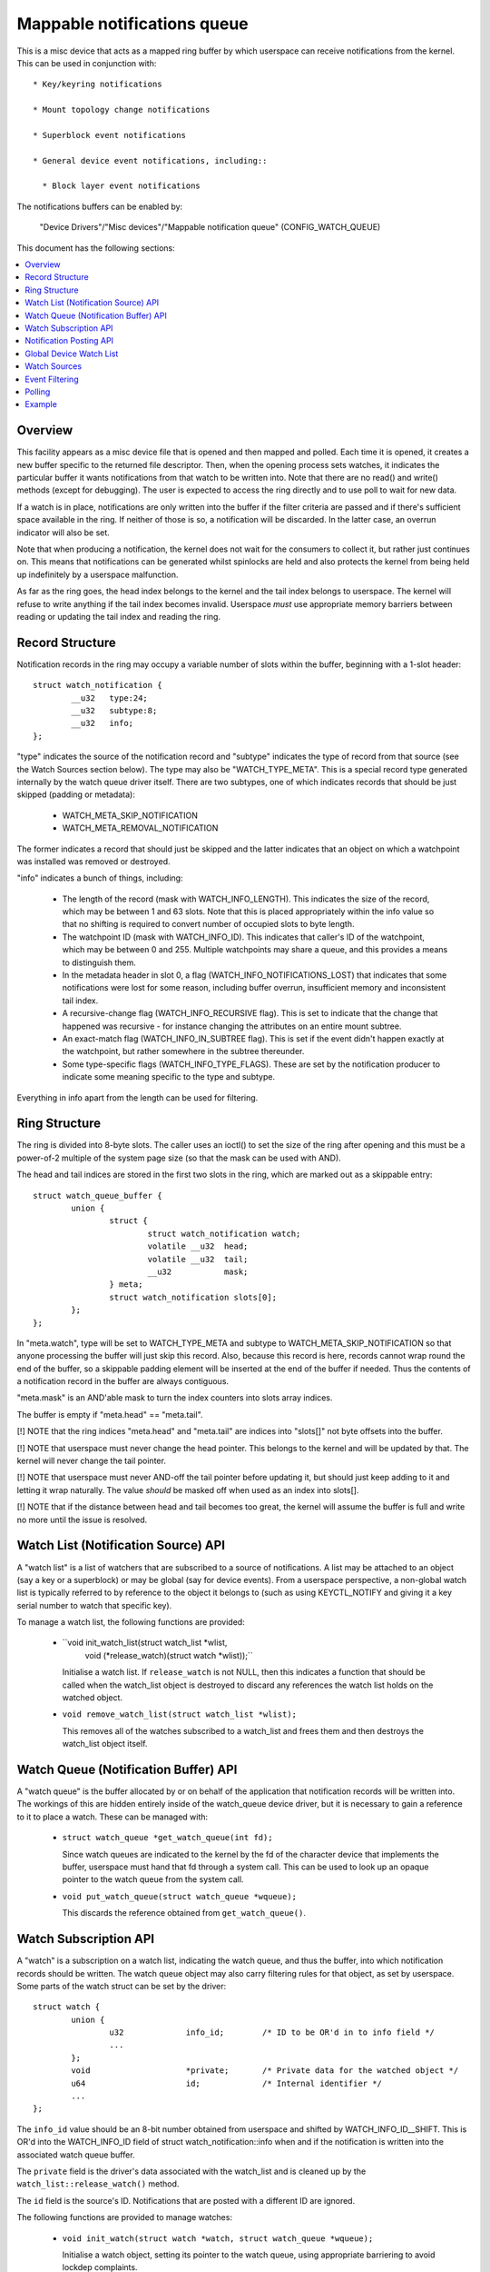 ============================
Mappable notifications queue
============================

This is a misc device that acts as a mapped ring buffer by which userspace can
receive notifications from the kernel.  This can be used in conjunction with::

  * Key/keyring notifications

  * Mount topology change notifications

  * Superblock event notifications

  * General device event notifications, including::

    * Block layer event notifications


The notifications buffers can be enabled by:

	"Device Drivers"/"Misc devices"/"Mappable notification queue"
	(CONFIG_WATCH_QUEUE)

This document has the following sections:

.. contents:: :local:


Overview
========

This facility appears as a misc device file that is opened and then mapped and
polled.  Each time it is opened, it creates a new buffer specific to the
returned file descriptor.  Then, when the opening process sets watches, it
indicates the particular buffer it wants notifications from that watch to be
written into.  Note that there are no read() and write() methods (except for
debugging).  The user is expected to access the ring directly and to use poll
to wait for new data.

If a watch is in place, notifications are only written into the buffer if the
filter criteria are passed and if there's sufficient space available in the
ring.  If neither of those is so, a notification will be discarded.  In the
latter case, an overrun indicator will also be set.

Note that when producing a notification, the kernel does not wait for the
consumers to collect it, but rather just continues on.  This means that
notifications can be generated whilst spinlocks are held and also protects the
kernel from being held up indefinitely by a userspace malfunction.

As far as the ring goes, the head index belongs to the kernel and the tail
index belongs to userspace.  The kernel will refuse to write anything if the
tail index becomes invalid.  Userspace *must* use appropriate memory barriers
between reading or updating the tail index and reading the ring.


Record Structure
================

Notification records in the ring may occupy a variable number of slots within
the buffer, beginning with a 1-slot header::

	struct watch_notification {
		__u32	type:24;
		__u32	subtype:8;
		__u32	info;
	};

"type" indicates the source of the notification record and "subtype" indicates
the type of record from that source (see the Watch Sources section below).  The
type may also be "WATCH_TYPE_META".  This is a special record type generated
internally by the watch queue driver itself.  There are two subtypes, one of
which indicates records that should be just skipped (padding or metadata):

  * WATCH_META_SKIP_NOTIFICATION
  * WATCH_META_REMOVAL_NOTIFICATION

The former indicates a record that should just be skipped and the latter
indicates that an object on which a watchpoint was installed was removed or
destroyed.

"info" indicates a bunch of things, including:

  * The length of the record (mask with WATCH_INFO_LENGTH).  This indicates the
    size of the record, which may be between 1 and 63 slots.  Note that this is
    placed appropriately within the info value so that no shifting is required
    to convert number of occupied slots to byte length.

  * The watchpoint ID (mask with WATCH_INFO_ID).  This indicates that caller's
    ID of the watchpoint, which may be between 0 and 255.  Multiple watchpoints
    may share a queue, and this provides a means to distinguish them.

  * In the metadata header in slot 0, a flag (WATCH_INFO_NOTIFICATIONS_LOST)
    that indicates that some notifications were lost for some reason, including
    buffer overrun, insufficient memory and inconsistent tail index.

  * A recursive-change flag (WATCH_INFO_RECURSIVE flag).  This is set to
    indicate that the change that happened was recursive - for instance
    changing the attributes on an entire mount subtree.

  * An exact-match flag (WATCH_INFO_IN_SUBTREE flag).  This is set if the event
    didn't happen exactly at the watchpoint, but rather somewhere in the
    subtree thereunder.

  * Some type-specific flags (WATCH_INFO_TYPE_FLAGS).  These are set by the
    notification producer to indicate some meaning specific to the type and
    subtype.

Everything in info apart from the length can be used for filtering.


Ring Structure
==============

The ring is divided into 8-byte slots.  The caller uses an ioctl() to set the
size of the ring after opening and this must be a power-of-2 multiple of the
system page size (so that the mask can be used with AND).

The head and tail indices are stored in the first two slots in the ring, which
are marked out as a skippable entry::

	struct watch_queue_buffer {
		union {
			struct {
				struct watch_notification watch;
				volatile __u32	head;
				volatile __u32	tail;
				__u32		mask;
			} meta;
			struct watch_notification slots[0];
		};
	};

In "meta.watch", type will be set to WATCH_TYPE_META and subtype to
WATCH_META_SKIP_NOTIFICATION so that anyone processing the buffer will just
skip this record.  Also, because this record is here, records cannot wrap round
the end of the buffer, so a skippable padding element will be inserted at the
end of the buffer if needed.  Thus the contents of a notification record in the
buffer are always contiguous.

"meta.mask" is an AND'able mask to turn the index counters into slots array
indices.

The buffer is empty if "meta.head" == "meta.tail".

[!] NOTE that the ring indices "meta.head" and "meta.tail" are indices into
"slots[]" not byte offsets into the buffer.

[!] NOTE that userspace must never change the head pointer.  This belongs to
the kernel and will be updated by that.  The kernel will never change the tail
pointer.

[!] NOTE that userspace must never AND-off the tail pointer before updating it,
but should just keep adding to it and letting it wrap naturally.  The value
*should* be masked off when used as an index into slots[].

[!] NOTE that if the distance between head and tail becomes too great, the
kernel will assume the buffer is full and write no more until the issue is
resolved.


Watch List (Notification Source) API
====================================

A "watch list" is a list of watchers that are subscribed to a source of
notifications.  A list may be attached to an object (say a key or a superblock)
or may be global (say for device events).  From a userspace perspective, a
non-global watch list is typically referred to by reference to the object it
belongs to (such as using KEYCTL_NOTIFY and giving it a key serial number to
watch that specific key).

To manage a watch list, the following functions are provided:

  * ``void init_watch_list(struct watch_list *wlist,
			   void (*release_watch)(struct watch *wlist));``

    Initialise a watch list.  If ``release_watch`` is not NULL, then this
    indicates a function that should be called when the watch_list object is
    destroyed to discard any references the watch list holds on the watched
    object.

  * ``void remove_watch_list(struct watch_list *wlist);``

    This removes all of the watches subscribed to a watch_list and frees them
    and then destroys the watch_list object itself.


Watch Queue (Notification Buffer) API
=====================================

A "watch queue" is the buffer allocated by or on behalf of the application that
notification records will be written into.  The workings of this are hidden
entirely inside of the watch_queue device driver, but it is necessary to gain a
reference to it to place a watch.  These can be managed with:

  * ``struct watch_queue *get_watch_queue(int fd);``

    Since watch queues are indicated to the kernel by the fd of the character
    device that implements the buffer, userspace must hand that fd through a
    system call.  This can be used to look up an opaque pointer to the watch
    queue from the system call.

  * ``void put_watch_queue(struct watch_queue *wqueue);``

    This discards the reference obtained from ``get_watch_queue()``.


Watch Subscription API
======================

A "watch" is a subscription on a watch list, indicating the watch queue, and
thus the buffer, into which notification records should be written.  The watch
queue object may also carry filtering rules for that object, as set by
userspace.  Some parts of the watch struct can be set by the driver::

	struct watch {
		union {
			u32		info_id;	/* ID to be OR'd in to info field */
			...
		};
		void			*private;	/* Private data for the watched object */
		u64			id;		/* Internal identifier */
		...
	};

The ``info_id`` value should be an 8-bit number obtained from userspace and
shifted by WATCH_INFO_ID__SHIFT.  This is OR'd into the WATCH_INFO_ID field of
struct watch_notification::info when and if the notification is written into
the associated watch queue buffer.

The ``private`` field is the driver's data associated with the watch_list and
is cleaned up by the ``watch_list::release_watch()`` method.

The ``id`` field is the source's ID.  Notifications that are posted with a
different ID are ignored.

The following functions are provided to manage watches:

  * ``void init_watch(struct watch *watch, struct watch_queue *wqueue);``

    Initialise a watch object, setting its pointer to the watch queue, using
    appropriate barriering to avoid lockdep complaints.

  * ``int add_watch_to_object(struct watch *watch, struct watch_list *wlist);``

    Subscribe a watch to a watch list (notification source).  The
    driver-settable fields in the watch struct must have been set before this
    is called.

  * ``int remove_watch_from_object(struct watch_list *wlist,
				   struct watch_queue *wqueue,
				   u64 id, false);``

    Remove a watch from a watch list, where the watch must match the specified
    watch queue (``wqueue``) and object identifier (``id``).  A notification
    (``WATCH_META_REMOVAL_NOTIFICATION``) is sent to the watch queue to
    indicate that the watch got removed.

  * ``int remove_watch_from_object(struct watch_list *wlist, NULL, 0, true);``

    Remove all the watches from a watch list.  It is expected that this will be
    called preparatory to destruction and that the watch list will be
    inaccessible to new watches by this point.  A notification
    (``WATCH_META_REMOVAL_NOTIFICATION``) is sent to the watch queue of each
    subscribed watch to indicate that the watch got removed.


Notification Posting API
========================

To post a notification to watch list so that the subscribed watches can see it,
the following function should be used::

	void post_watch_notification(struct watch_list *wlist,
				     struct watch_notification *n,
				     const struct cred *cred,
				     u64 id);

The notification should be preformatted and a pointer to the header (``n``)
should be passed in.  The notification may be larger than this and the size is
noted in ``n->info & WATCH_INFO_LENGTH``.

	[!] Note that the length must be 8-byte aligned and OR'd in directly.
	    The three bits that correspond to the bottom part of the length are
	    overlain with metadata flags.

The ``cred`` struct indicates the credentials of the source (subject) and is
passed to the LSMs, such as SELinux, to allow or suppress the recording of the
note in each individual queue according to the credentials of that queue
(object).

The ``id`` is the ID of the source object (such as the serial number on a key).
Only watches that have the same ID set in them will see this notification.


Global Device Watch List
========================

There is a global watch list that hardware generated events, such as device
connection, disconnection, failure and error can be posted upon.  It must be
enabled using::

	CONFIG_DEVICE_NOTIFICATIONS

Watchpoints are set in userspace using the device_notify(2) system call.
Within the kernel events are posted upon it using::

	void post_device_notification(struct watch_notification *n, u64 id);

where ``n`` is the formatted notification record to post.  ``id`` is an
identifier that can be used to direct to specific watches, but it should be 0
for general use on this queue.


Watch Sources
=============

Any particular buffer can be fed from multiple sources.  Sources include:

  * WATCH_TYPE_MOUNT_NOTIFY

    Notifications of this type indicate mount tree topology changes and mount
    attribute changes.  A watchpoint can be set on a particular file or
    directory and notifications from the path subtree rooted at that point will
    be intercepted.

  * WATCH_TYPE_SB_NOTIFY

    Notifications of this type indicate superblock events, such as quota limits
    being hit, I/O errors being produced or network server loss/reconnection.
    Watchpoints of this type are set directly on superblocks.

  * WATCH_TYPE_KEY_NOTIFY

    Notifications of this type indicate changes to keys and keyrings, including
    the changes of keyring contents or the attributes of keys.

    See Documentation/security/keys/core.rst for more information.

  * WATCH_TYPE_BLOCK_NOTIFY

    Notifications of this type indicate block layer events, such as I/O errors
    or temporary link loss.  Watchpoints of this type are set on the global
    device watch list.


Event Filtering
===============

Once a watch queue has been created, a set of filters can be applied to limit
the events that are received using::

	struct watch_notification_filter filter = {
		...
	};
	ioctl(fd, IOC_WATCH_QUEUE_SET_FILTER, &filter)

The filter description is a variable of type::

	struct watch_notification_filter {
		__u32	nr_filters;
		__u32	__reserved;
		struct watch_notification_type_filter filters[];
	};

Where "nr_filters" is the number of filters in filters[] and "__reserved"
should be 0.  The "filters" array has elements of the following type::

	struct watch_notification_type_filter {
		__u32	type;
		__u32	info_filter;
		__u32	info_mask;
		__u32	subtype_filter[8];
	};

Where:

  * ``type`` is the event type to filter for and should be something like
    "WATCH_TYPE_MOUNT_NOTIFY"

  * ``info_filter`` and ``info_mask`` act as a filter on the info field of the
    notification record.  The notification is only written into the buffer if::

	(watch.info & info_mask) == info_filter

    This can be used, for example, to ignore events that are not exactly on the
    watched point in a mount tree by specifying WATCH_INFO_IN_SUBTREE must
    be 0.

  * ``subtype_filter`` is a bitmask indicating the subtypes that are of
    interest.  Bit 0 of subtype_filter[0] corresponds to subtype 0, bit 1 to
    subtype 1, and so on.

If the argument to the ioctl() is NULL, then the filters will be removed and
all events from the watched sources will come through.


Polling
=======

The file descriptor that holds the buffer may be used with poll() and similar.
POLLIN and POLLRDNORM are set if the buffer indices differ.  POLLERR is set if
the buffer indices are further apart than the size of the buffer.  Wake-up
events are only generated if the buffer is transitioned from an empty state.


Example
=======

A buffer is created with something like the following::

	fd = open("/dev/watch_queue", O_RDWR);

	#define BUF_SIZE 4
	ioctl(fd, IOC_WATCH_QUEUE_SET_SIZE, BUF_SIZE);

	page_size = sysconf(_SC_PAGESIZE);
	buf = mmap(NULL, BUF_SIZE * page_size,
		   PROT_READ | PROT_WRITE, MAP_SHARED, fd, 0);

It can then be set to receive mount topology change notifications, keyring
change notifications and superblock notifications::

	memset(&filter, 0, sizeof(filter));
	filter.subtype_filter[0] = ~0ULL;
	filter.info_mask	 = WATCH_INFO_IN_SUBTREE;
	filter.info_filter	 = 0;
	filter.info_id		 = 0x01000000;

	keyctl(KEYCTL_WATCH_KEY, KEY_SPEC_SESSION_KEYRING, fd, &filter);

	mount_notify(AT_FDCWD, "/", 0, fd, &filter);

	sb_notify(AT_FDCWD, "/", 0, fd, &filter);

The notifications can then be consumed by something like the following::

	extern void saw_mount_change(struct watch_notification *n);
	extern void saw_key_change(struct watch_notification *n);

	static int consumer(int fd, struct watch_queue_buffer *buf)
	{
		struct watch_notification *n;
		struct pollfd p[1];
		unsigned int head, tail, mask = buf->meta.mask;

		for (;;) {
			p[0].fd = fd;
			p[0].events = POLLIN | POLLERR;
			p[0].revents = 0;

			if (poll(p, 1, -1) == -1 || p[0].revents & POLLERR)
				goto went_wrong;

			while (head = _atomic_load_acquire(buf->meta.head),
			       tail = buf->meta.tail,
			       tail != head
			       ) {
				n = &buf->slots[tail & mask];
				if ((n->info & WATCH_INFO_LENGTH) == 0)
					goto went_wrong;

				switch (n->type) {
				case WATCH_TYPE_MOUNT_NOTIFY:
					saw_mount_change(n);
					break;
				case WATCH_TYPE_KEY_NOTIFY:
					saw_key_change(n);
					break;
				}

				tail += (n->info & WATCH_INFO_LENGTH) >> WATCH_LENGTH_SHIFT;
				_atomic_store_release(buf->meta.tail, tail);
			}
		}

	went_wrong:
		return 0;
	}

Note the memory barriers when loading the head pointer and storing the tail
pointer!
